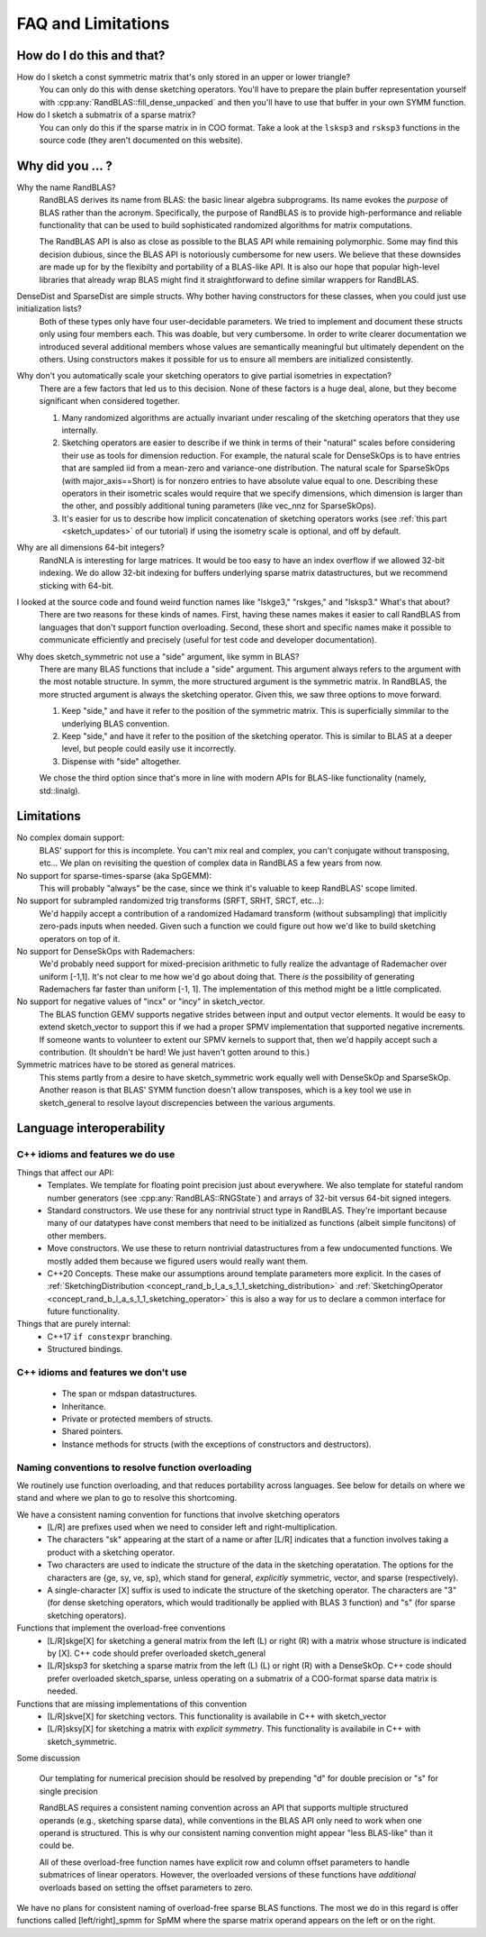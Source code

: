 FAQ and Limitations
==============================



How do I do this and that?
--------------------------

How do I sketch a const symmetric matrix that's only stored in an upper or lower triangle?
  You can only do this with dense sketching operators.
  You'll have to prepare the plain buffer representation yourself with 
  :cpp:any:`RandBLAS::fill_dense_unpacked`
  and then you'll have to use that buffer in your own SYMM function.

How do I sketch a submatrix of a sparse matrix?
  You can only do this if the sparse matrix in in COO format.
  Take a look at the ``lsksp3`` and ``rsksp3`` functions in the source code (they aren't documented on this website).


Why did you ... ?
-----------------

Why the name RandBLAS?
  RandBLAS derives its name from BLAS: the basic linear algebra subprograms. Its name evokes the *purpose* of BLAS rather 
  than the acronym. Specifically, the purpose of RandBLAS is to provide high-performance and reliable functionality that 
  can be used to build sophisticated randomized algorithms for matrix computations.
  
  The RandBLAS API is also as close as possible to the BLAS API while remaining polymorphic. Some may find this
  decision dubious, since the BLAS API is notoriously cumbersome for new users. We believe that these downsides
  are made up for by the flexibilty and portability of a BLAS-like API. It is also our hope that popular high-level
  libraries that already wrap BLAS might find it straightforward to define similar wrappers for RandBLAS.

DenseDist and SparseDist are simple structs. Why bother having constructors for these classes, when you could just use initialization lists?
  Both of these types only have four user-decidable parameters.
  We tried to implement and document these structs only using four members each.
  This was doable, but very cumbersome.
  In order to write clearer documentation we introduced several additional members whose values are semantically meaningful
  but ultimately dependent on the others.
  Using constructors makes it possible for us to ensure all members are initialized consistently.

Why don't you automatically scale your sketching operators to give partial isometries in expectation?
  There are a few factors that led us to this decision. None of these factors is a huge deal, alone, but they become significant when considered together.

  1. Many randomized algorithms are actually invariant under rescaling of the sketching operators that they use internally.
  2. Sketching operators are easier to describe if we think in terms of their "natural" scales before considering their use as tools for dimension reduction.
     For example, the natural scale for DenseSkOps is to have entries that are sampled iid from a mean-zero and variance-one distribution.
     The natural scale for SparseSkOps (with major_axis==Short) is for nonzero entries to have absolute value equal to one.
     Describing these operators in their isometric scales would require that we specify dimensions, which dimension is larger than the other,
     and possibly additional tuning parameters (like vec_nnz for SparseSkOps).
  3. It's easier for us to describe how implicit concatenation of sketching operators works (see :ref:`this part <sketch_updates>` of our tutorial)
     if using the isometry scale is optional, and off by default.

Why are all dimensions 64-bit integers?
  RandNLA is interesting for large matrices. It would be too easy to have an index overflow if we allowed 32-bit indexing.
  We do allow 32-bit indexing for buffers underlying sparse matrix datastructures, but we recommend sticking with 64-bit.

I looked at the source code and found weird function names like "lskge3," "rskges," and "lsksp3." What's that about?
  There are two reasons for these kinds of names.
  First, having these names makes it easier to call RandBLAS from languages that don't support function overloading.
  Second, these short and specific names make it possible to communicate efficiently and precisely (useful for test code and developer documentation). 

Why does sketch_symmetric not use a "side" argument, like symm in BLAS?
  There are many BLAS functions that include a "side" argument. This argument always refers to the argument with the most notable structure.
  In symm, the more structured argument is the symmetric matrix.
  In RandBLAS, the more structed argument is always the sketching operator. Given this, we saw three options to move forward.

  1. Keep "side," and have it refer to the position of the symmetric matrix. This is superficially simmilar to the underlying BLAS convention.
  2. Keep "side," and have it refer to the position of the sketching operator. This is similar to BLAS at a deeper level, but people could
     easily use it incorrectly.
  3. Dispense with "side" altogether.

  We chose the third option since that's more in line with modern APIs for BLAS-like functionality (namely, std::linalg).


Limitations
-----------

No complex domain support:
  BLAS' support for this is incomplete. You can't mix real and complex, you can't conjugate without transposing, etc… 
  We plan on revisiting the question of complex data in RandBLAS a few years from now.

No support for sparse-times-sparse (aka SpGEMM):
  This will probably "always" be the case, since we think it's valuable to keep RandBLAS' scope limited.

No support for subrampled randomized trig transforms (SRFT, SRHT, SRCT, etc...):
  We'd happily accept a contribution of a randomized Hadamard transform (without subsampling)
  that implicitly zero-pads inputs when needed. Given such a function we could figure out 
  how we'd like to build sketching operators on top of it.

No support for DenseSkOps with Rademachers:
  We'd probably need support for mixed-precision arithmetic to fully realize the advantage of
  Rademacher over uniform [-1,1]. It's not clear to me how we'd go about doing that. There 
  *is* the possibility of generating Rademachers far faster than uniform [-1, 1]. The implementation
  of this method might be a little complicated. 

No support for negative values of "incx" or "incy" in sketch_vector.
  The BLAS function GEMV supports negative strides between input and output vector elements.
  It would be easy to extend sketch_vector to support this if we had a proper
  SPMV implementation that supported negative increments. If someone wants to volunteer 
  to extent our SPMV kernels to support that, then we'd happily accept such a contribution.
  (It shouldn't be hard! We just haven't gotten around to this.)

Symmetric matrices have to be stored as general matrices.
  This stems partly from a desire to have sketch_symmetric work equally well with DenseSkOp and SparseSkOp.
  Another reason is that BLAS' SYMM function doesn't allow transposes, which is a key tool we use
  in sketch_general to resolve layout discrepencies between the various arguments.


Language interoperability
-------------------------

C++ idioms and features we do use
~~~~~~~~~~~~~~~~~~~~~~~~~~~~~~~~~

Things that affect our API:
 * Templates. We template for floating point precision just about everywhere.
   We also template for stateful random number generators (see :cpp:any:`RandBLAS::RNGState`)
   and arrays of 32-bit versus 64-bit signed integers.
 * Standard constructors. We use these for any nontrivial struct type in RandBLAS. They're important
   because many of our datatypes have const members that need to be initialized as functions (albeit
   simple funcitons) of other members.
 * Move constructors. We use these to return nontrivial datastructures from a few undocumented functions.
   We mostly added them because we figured users would really want them.
 * C++20 Concepts. These make our assumptions around template parameters more explicit.
   In the cases of :ref:`SketchingDistribution <concept_rand_b_l_a_s_1_1_sketching_distribution>` and
   :ref:`SketchingOperator <concept_rand_b_l_a_s_1_1_sketching_operator>` this is also a way
   for us to declare a common interface for future functionality.

Things that are purely internal:
 * C++17 ``if constexpr`` branching.
 * Structured bindings. 


C++ idioms and features we don't use
~~~~~~~~~~~~~~~~~~~~~~~~~~~~~~~~~~~~
 * The span or mdspan datastructures.
 * Inheritance.
 * Private or protected members of structs.
 * Shared pointers.
 * Instance methods for structs (with the exceptions of constructors and destructors).

Naming conventions to resolve function overloading
~~~~~~~~~~~~~~~~~~~~~~~~~~~~~~~~~~~~~~~~~~~~~~~~~~


We routinely use function overloading, and that reduces portability across languages.
See below for details on where we stand and where we plan to go to resolve this shortcoming.

We have a consistent naming convention for functions that involve sketching operators
 * [L/R] are prefixes used when we need to consider left and right-multiplication.
 * The characters "sk" appearing at the start of a name or after [L/R] indicates that a function involves taking a product with a sketching operator.
 * Two characters are used to indicate the structure of the data in the sketching operatation.
   The options for the characters are {ge, sy, ve, sp}, which stand for general, *explicitly* symmetric, vector, and sparse (respectively).
 * A single-character [X] suffix is used to indicate the structure of the sketching operator. The characters are "3" (for dense sketching
   operators, which would traditionally be applied with BLAS 3 function) and "s" (for sparse sketching operators).

Functions that implement the overload-free conventions
 * [L/R]skge[X] for sketching a general matrix from the left (L) or right (R) with a matrix whose structure is indicated by [X].
   C++ code should prefer overloaded sketch_general
 * [L/R]sksp3 for sketching a sparse matrix from the left (L) (L) or right (R) with a DenseSkOp.
   C++ code should prefer overloaded sketch_sparse, unless operating on a submatrix of a COO-format sparse data matrix is needed.

Functions that are missing implementations of this convention
 * [L/R]skve[X] for sketching vectors. This functionality is availabile in C++ with sketch_vector
 * [L/R]sksy[X] for sketching a matrix with *explicit symmetry*. This functionality is availabile in C++ with sketch_symmetric.

Some discussion

  Our templating for numerical precision should be resolved by prepending "d" for double precision or "s" for single precision

  RandBLAS requires a consistent naming convention across an API that supports multiple structured operands (e.g., sketching sparse data),
  while conventions in the BLAS API only need to work when one operand is structured.
  This is why our consistent naming convention might appear "less BLAS-like" than it could be.

  All of these overload-free function names have explicit row and column offset parameters to handle submatrices of linear operators.
  However, the overloaded versions of these functions have *additional* overloads based on setting the offset parameters to zero.

We have no plans for consistent naming of overload-free sparse BLAS functions. The most we do in this regard is offer functions
called [left/right]_spmm for SpMM where the sparse matrix operand appears on the left or on the right.

